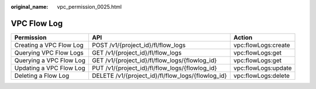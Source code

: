 :original_name: vpc_permission_0025.html

.. _vpc_permission_0025:

VPC Flow Log
============

+-------------------------+---------------------------------------------------+---------------------+
| Permission              | API                                               | Action              |
+=========================+===================================================+=====================+
| Creating a VPC Flow Log | POST /v1/{project_id}/fl/flow_logs                | vpc:flowLogs:create |
+-------------------------+---------------------------------------------------+---------------------+
| Querying VPC Flow Logs  | GET /v1/{project_id}/fl/flow_logs                 | vpc:flowLogs:get    |
+-------------------------+---------------------------------------------------+---------------------+
| Querying a VPC Flow Log | GET /v1/{project_id}/fl/flow_logs/{flowlog_id}    | vpc:flowLogs:get    |
+-------------------------+---------------------------------------------------+---------------------+
| Updating a VPC Flow Log | PUT /v1/{project_id}/fl/flow_logs/{flowlog_id}    | vpc:flowLogs:update |
+-------------------------+---------------------------------------------------+---------------------+
| Deleting a Flow Log     | DELETE /v1/{project_id}/fl/flow_logs/{flowlog_id} | vpc:flowLogs:delete |
+-------------------------+---------------------------------------------------+---------------------+
